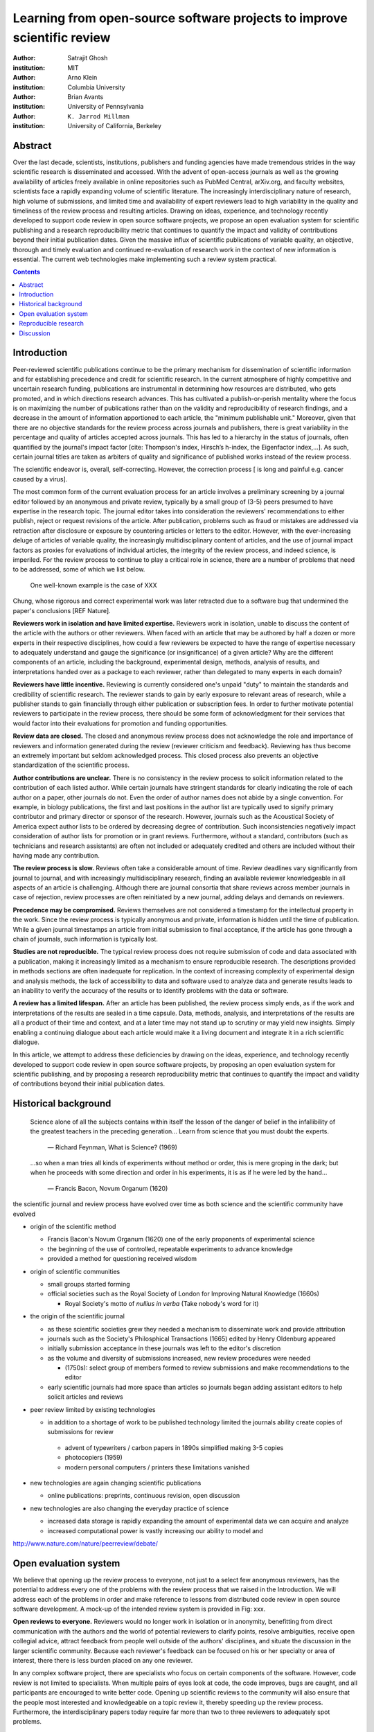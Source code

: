 .. |emdash| unicode:: U+02014

========================================================================
Learning from open-source software projects to improve scientific review
========================================================================

:author: Satrajit Ghosh
:institution: MIT

:author: Arno Klein
:institution: Columbia University

:author: Brian Avants
:institution: University of Pennsylvania

:author: ``K. Jarrod Millman``
:institution: University of California, Berkeley

Abstract
--------

Over the last decade, scientists, institutions, publishers and
funding agencies have made tremendous strides in the way scientific
research is disseminated and accessed. With the advent of open-access
journals as well as the growing availability of articles freely
available in online repositories such as PubMed Central, arXiv.org,
and faculty websites, scientists face a rapidly expanding volume of
scientific literature. The increasingly interdisciplinary nature of
research, high volume of submissions, and limited time and
availability of expert reviewers lead to high variability in
the quality and timeliness of the review process and resulting
articles. Drawing on ideas, experience, and technology recently
developed to support code review in open source software projects,
we propose an open evaluation system for scientific publishing and a
research reproducibility metric that continues to quantify the impact
and validity of contributions beyond their initial publication dates.
Given the massive influx of scientific publications of variable
quality, an objective, thorough and timely evaluation and continued
re-evaluation of research work in the context of new information is
essential. The current web technologies make implementing such a
review system practical.

.. contents::

Introduction
------------

Peer-reviewed scientific publications continue to be the primary mechanism for
dissemination of scientific information and for establishing
precedence and credit for scientific research. In the current atmosphere of highly
competitive and uncertain research funding, publications are instrumental
in determining how resources are distributed, who gets promoted,
and in which directions research advances. This has cultivated a publish-or-perish
mentality where the focus is on maximizing the number of publications
rather than on the validity and reproducibility of research findings, and
a decrease in the amount of information apportioned to each
article, the "minimum publishable unit." Moreover, given that there are no
objective standards for the review process across journals and publishers, there
is great variability in the percentage and quality of articles accepted across
journals. This has led to a hierarchy in the status of journals, often quantified
by the journal's impact factor [cite: Thompson's index, Hirsch’s h-index,
the Eigenfactor index,...]. As such, certain journal titles are taken as arbiters
of quality and significance of published works instead of the review process.

The scientific endeavor is, overall, self-correcting.  However, the
correction process [ is long and painful e.g. cancer caused by a virus].  


The most common form of the current evaluation process for an article involves a
preliminary screening by a journal editor followed by an anonymous and private
review, typically by a small group of (3-5) peers presumed to have
expertise in the research topic. The journal editor takes into consideration
the reviewers' recommendations to either publish, reject or request revisions
of the article. After publication, problems such as fraud or mistakes are
addressed via retraction after disclosure or exposure by countering articles or
letters to the editor.  However, with the ever-increasing deluge of articles
of variable quality, the increasingly multidisciplinary content of articles, and
the use of journal impact factors as proxies for evaluations of individual articles,
the integrity of the review process, and indeed science, is imperiled.
For the review process to continue to play a critical role in science,
there are a number of problems that need to be addressed, some of which we list below.

 One well-known example is the case of XXX
Chung, whose rigorous and correct experimental work was later
retracted due to a software bug that undermined the paper's conclusions [REF Nature].

**Reviewers work in isolation and have limited expertise.**
Reviewers work in isolation, unable to discuss the content of the
article with the authors or other reviewers. When faced with an
article that may be authored by half a dozen or more experts in their
respective disciplines, how could a few reviewers be
expected to have the range of expertise necessary to adequately
understand and gauge the significance (or insignificance) of a given
article? Why are the different components of an article, including
the background, experimental design, methods, analysis of results,
and interpretations handed over as a package to each reviewer, rather
than delegated to many experts in each domain?

**Reviewers have little incentive.**
Reviewing is currently considered one's unpaid "duty" to
maintain the standards and credibility of scientific research.
The reviewer stands to gain by early exposure to relevant areas of research,
while a publisher stands to gain financially through either publication or
subscription fees. In order to further motivate potential reviewers to
participate in the review process, there should be some form of
acknowledgment for their services that would factor into their
evaluations for promotion and funding opportunities.

**Review data are closed.**
The closed and anonymous review process does not acknowledge the role
and importance of reviewers and information generated during the review
(reviewer criticism and feedback). Reviewing has thus become an extremely
important but seldom acknowledged process. This closed process also prevents
an objective standardization of the scientific process.

**Author contributions are unclear.**
There is no consistency in the review process to solicit information
related to the contribution of each listed author. While certain journals have
stringent standards for clearly indicating the role of each author on a paper,
other journals do not. Even the order of author names does not abide by a single
convention. For example, in biology publications, the first and last
positions in the author list are typically used to signify primary contributor
and primary director or sponsor of the research. However, journals such as
the Acoustical Society of America expect author lists to be ordered by decreasing
degree of contribution. Such inconsistencies negatively
impact consideration of author lists for promotion or in grant reviews.
Furthermore, without a standard, contributors
(such as technicians and research assistants)
are often not included or adequately credited and others
are included without their having made any contribution.

**The review process is slow.**
Reviews often take a considerable amount of time. Review deadlines vary
significantly from journal to journal, and with increasingly multidisciplinary research,
finding an available reviewer knowledgeable in all aspects of an article is
challenging. Although there are journal consortia that share reviews across
member journals in case of rejection, review processes are often reinitiated by
a new journal, adding delays and demands on reviewers.

**Precedence may be compromised.**
Reviews themselves are not considered a timestamp for the intellectual
property in the work. Since the review process is typically anonymous and
private, information is hidden until the time of publication. While a given journal
timestamps an article from initial submission to final acceptance, if the
article has gone through a chain of journals, such information is typically
lost.

**Studies are not reproducible.**
The typical review process does not require submission of code and data
associated with a publication, making it increasingly limited as a mechanism to
ensure reproducible research. The descriptions provided in methods sections are
often inadequate for replication. In the context of increasing complexity of
experimental design and analysis methods, the lack of accessibility to data and
software used to analyze data and generate results leads to an inability to verify
the accuracy of the results or to identify problems with the data or software.

**A review has a limited lifespan.**
After an article has been published, the review process simply ends,
as if the work and interpretations of the results are sealed in a time capsule.
Data, methods, analysis, and interpretations of the results are all
a product of their time and context, and at a later time may not stand up to
scrutiny or may yield new insights. Simply enabling a continuing dialogue about each
article would make it a living document and integrate it in a rich scientific dialogue.

In this article, we attempt to address these deficiencies by drawing on
the ideas, experience, and technology recently developed to support
code review in open source software projects, by proposing an open
evaluation system for scientific publishing, and by proposing a
research reproducibility metric that continues to quantify the impact
and validity of contributions beyond their initial publication dates.

Historical background
---------------------

.. epigraph::

  Science alone of all the subjects contains within itself the lesson of the
  danger of belief in the infallibility of the greatest teachers in the
  preceding generation... Learn from science that you must doubt the experts.

    |emdash| Richard Feynman, What is Science? (1969)

.. epigraph::

  ...so when a man tries all kinds of experiments without method or
  order, this is mere groping in the dark; but when he proceeds with
  some direction and order in his experiments, it is as if he were
  led by the hand...

    |emdash| Francis Bacon, Novum Organum (1620)


the scientific journal and review process have evolved over time as
both science and the scientific community have evolved

- origin of the scientific method

  - Francis Bacon's Novum Organum (1620) one of the early
    proponents of experimental science
  - the beginning of the use of controlled, repeatable experiments
    to advance knowledge
  - provided a method for questioning received wisdom
    
- origin of scientific communities

  - small groups started forming
  - official societies such as the
    Royal Society of London for Improving Natural Knowledge (1660s)
 
    - Royal Society's motto of *nullius in verba* (Take nobody's word for it)

- the origin of the scientific journal

  - as these scientific societies grew they needed a mechanism to disseminate
    work and provide attribution
  - journals such as the Society's Philosphical Transactions (1665)
    edited by Henry Oldenburg appeared
  - initially submission acceptance in these journals was left to the editor's
    discretion
  - as the volume and diversity of submissions increased, new review procedures
    were needed

    - (1750s):  select group of members formed to review submissions and make
      recommendations to the editor

  - early scientific journals had more space than articles so journals began
    adding assistant editors to help solicit articles and reviews

- peer review limited by existing technologies

  - in addition to a shortage of work to be published technology limited
    the journals ability create copies of submissions for review
  
   - advent of typewriters / carbon papers in 1890s simplified making 3-5 copies
   - photocopiers (1959)
   - modern personal computers / printers these limitations vanished 

- new technologies are again changing scientific publications

  - online publications:  preprints, continuous revision, open discussion

- new technologies are also changing the everyday practice of science

  - increased data storage is rapidly expanding the amount of experimental
    data we can acquire and analyze
  - increased computational power is vastly increasing our ability to model
    and 

http://www.nature.com/nature/peerreview/debate/


Open evaluation system
----------------------

We believe that opening up the review process to everyone, not just to a
select few anonymous reviewers, has the potential to address every one of the
problems with the review process that we raised in the Introduction.
We will address each of the problems in order and make reference to
lessons from distributed code review in open source software development.
A mock-up of the intended review system is provided in Fig: xxx.

**Open reviews to everyone.**
Reviewers would no longer work in isolation or in anonymity,
benefitting from direct communication with the authors and the world
of potential reviewers to clarify points, resolve ambiguities, receive
open collegial advice, attract feedback from people well outside of the
authors' disciplines, and situate the discussion in the larger scientific
community. Because each reviewer's feedback can be focused on his or her
specialty or area of interest, there there is less burden placed on any
one reviewer.

In any complex software project, there are specialists who focus on certain
components of the software. However, code review is not limited to specialists.
When multiple pairs of eyes look at code, the code improves, bugs are caught,
and all participants are encouraged to write better code. Opening up scientific
reviews to the community will also ensure that the people most interested and
knowledgeable on a topic review it, thereby speeding up the review process.
Furthermore, the interdisciplinary papers today require far more than two to
three reviewers to adequately spot problems.

In case there is an overwhelming amount of participation in a review,
or fear of disclosure prior to publication, there are at least two types
of compromise available. One would be to assign certain reviewers as
moderators for different components of the article, to lessen the burden
on the editor. Another would be to increase the number of reviewers
(solicited from a subscribed pool) without opening up the review process
to everyone. This would still improve scientific rigor
while lessening the burden on each individual reviewer, as long as they
review specific components of the article they are knowledgeable about.

Currently, reviewers are solicited by the editors of journals based on either
names recommended by the authors who submitted the article, the editors'
knowledge of the domain or from an internal journal reviewer database.
This selection process results in a very narrow and biased selection of
reviewers. An alternative way to solicit reviewers is to broadcast an article
to a pool of reviewers and to let reviewers choose articles and components of the
article they want to review. These are ideas that have already been implemented in
scientific publishing. The Frontiers system [cite: XXX] solicits reviews from a
select group of review editors and the Brain and Behavioral Sciences publication
[cite: XXX] solicits reviews from the community.

**Acknowledge reviewers**
When reviewers are given the opportunity to provide feedback regarding just
the areas they are interested in, the review process becomes much more enjoyable.
But there are additional factors afforded by opening the review process
that will motivate reviewer participation. First, the review process becomes the
dialogue of science, and anyone who engages in that dialogue gets heard.
Second, it transforms the review process from one of secrecy to one of
engaging social discourse.
Third, an open review process makes it possible to quantitatively assess
reviewer contributions, which could lead to assessments for promotions and grants.
There are two things that can be used towards assessment of reviewers. First,
reviewer names are immediately associated with the publication. Second, reviewer
grades eventually become associated with the reviewer based on community
feedback on the reviews.

**Open data generated by reviews.**
Although certain journals hold a discussion before a
paper is accepted, it is still behind closed doors and limited to
the editor, the authors, and a small set of reviewers. An open and recorded
review ensures that there is a timestamp on the work that has been done, an
acknowledgement of who performed the research, and a higher probability
of rectifying errors early in the process.
By opening up the review process, the role and importance of reviewers
and information generated during the review would be shared and acknowledged.
The exchanges themselves can be used to quantitatively assess the importance
of a submission, and analysis of the review process then becomes possible
and could lead to an objective standardization of the scientific process.

**Clarify author contributions.**
An open review is like an open discussion, where questions could be
directed at individual authors to establish accountability for their
contributions. This would make it far more likely that otherwise unacknowledged
contributors, such as technicians and research assistants, would be heard.

**Expedite the review process.**
An open discussion could happen in real time [like the Frontiers journals?],
so reviews become an interactive and efficient process.

**Establish precedence.**
Open review establishes a clear provenance of ideas and a timestamp
for the intellectual property in the work.

**Facilitate reproducibility.**
In a widescale, open review, descriptions of experimental designs and
methods would come under greater scrutiny by people from different fields
using different nomenclature, leading to greater clarity and cross-fertilization
of ideas. Software and data quality would also come under greater scrutiny by people
interested in their use for unexpected applications, pressuring authors
to make them available for review as well, and potentially leading to collaborations,
which would not be possible in a closed review process.

Currently, reviews are biased toward reporting novel findings.
However, from a scientific perspective, positive-, negative- and non-results
are extremely useful to the community. 
[http://www.plosmedicine.org/article/info:doi/10.1371/journal.pmed.0020124]
[http://www.plosmedicine.org/article/info%3Adoi%2F10.1371%2Fjournal.pmed.0040028]
Instead of judging every article based on novelty,
the review process should encourage replication of experiments as well as
publication of experiments that did not produce results. By appropriately
labeling the articles as such, one can quantify the success of a method or
paradigm as well as provide an additional factor in assessing scientists'
contribution to the community.

**Extend the review process indefinitely.**
Once open and online, there is no reason for a review process
to end after an article has been published. The article can continue as
a living document, where the dialogue can continue and flourish,
and references to different articles could be supplemented with references to
the comments about these articles, firmly establishing these communications within
the dialogue and provenance of science, where science serves not just as a
method or philosophy, but as a social endeavor. This could make science and
scientific review a more welcoming community, and more desirable career choice.

Insert Fig: xxx

As shown in the figure, reviewers can select which components of the article
they are reviewing and for what content. This choice is coupled with a
stack-overflow/math-overflow like interface, where the rest of the community can
agree or disagree with the reviewers comments and choose to have a discussion on
the topic. We can also draw on "kudos" received [cite: ohloh] as a function of
commits made to a software project.

In the long run, the review process need not be limited to publication, but can
be engaged throughout the process of research, from inception through planning,
execution, and documentation. This facilitates collaborative research and also
ensures that optimal decisions are taken at every stage in the evolution of a
project.



- analogies with modern best-practices in code review

  - web-based discussions
  - discussion graph

    - inline comments

  - continuous integration
  - multiple reviewers
  - timely reviews
  - most important community members are often not authors

    - Linus doesn't write code anymore

- open reviews

  - open for comments
  - timely
  - make paper best it can be  
  - micro-reviews

    - review by best experts
    - muli-tiered review (perhaps by graduate students/postdocs and then
      by experts)

  - new measures for impact factors

    - higher impact discussions rather than just citations


Reproducible research
---------------------

- long-term need
- published code/data
- verified

We suggest making data and software used for the research available as
part of the submission process. This not only ensures transparency and helps
reviewers but will also enhance reproducibility and encourage method reuse.  It
is in everyone’s scientific interest that every reviewed article is the best
that it can be. An open review process can improve the quality of articles and
research through constructive feedback, and reduce the time period between
initial submission and acceptance of an article.

- difficulty in exactly repeating published results

  - increasing size of data sets used in experimental science make including them
    in traditions publications impossible
  - the extensive computational processing used in experimental science make
    completely specifiying the analysis difficult

- increasing awareness of need to address these problems has led to a growing
  number of scientists to advocate for *reproducible research*

  - growing literature
  - several special sessions at conferences

.. epigraph::

   "An article about computational science in a scientific publication is not the
   scholarship itself, it is merely advertising of the scholarship. The actual
   scholarship is the complete software development environment and the complete
   set of instructions which generated the figures."
   |emdash| David Donoho, Wavelab and Reproducible Research, 1995


A scientific article represents a summary of the work done, not the lab
notebook. It is generally left up to the review process to determine if the
methods were implemented and executed properly and if the appropriate parameters
were used in the methods, based on this summary. Given the small fraction of any
scientific community that is well versed in and understands the intricacies of
the methods, the current review system simply does not address reproducibility
or validity of methods used in research.

We propose that data and scripts be submitted together with the article. Scripts
can often help reviewers follow what was done without necessarily rerunning all
the analyses. While rerunning the entire analysis as part of a review process
may not be computationally feasible, having the data and scripts available
allows replication of the results in the long run as well as comparisons of
different methods on the same dataset or different datasets on the same methods.

Fig: XX a nipype graph showing what steps were used in an imaging experiment

In the long run, virtual machines or servers may indeed allow standardization of
analysis environments and replication of the results for every publication.

.. admonition:: Proposal X

   A retrospectively applicable reproducibility metric.   all papers
   would come with this --- e.g., C for code, D for data, R for reproducible

   Annotate articles to indicate how much effort has been expended to make the
   work reproducible (e.g., data publically available, code publically available,
   results independently reproduced).

- journals beginning to do this

  - Biostatics (C, D, and R annotations)

    - reproducibilty editor (Roger Peng)

  - open research computation

- potential difficulties

  - large data sets
  - computations that take weeks to run on supercomputers or specialized hardware

- reproduction using same data and code doesn't mean the data and code are correct

  - independent replication still needed

.. admonition:: Proposal X

   Articles embedded with provenance information.

- Madagascar
- VisTrails
- Donoho's Universal Identifier for Computational Results

  - http://www.stanford.edu/~vcs/AAAS2011/AAAS_slides_new.pdf

.. admonition:: Proposal X

   Adopt the Reproducible Research Standard (RRS) [stodden2009enabling]_

- http://www.stanford.edu/~vcs/AAAS2011/AAAS_slides_new.pdf

.. admonition:: Proposal X

   Reproducible research data license --- allows authors to release data
   with the constraint that it only be used for reproducing a paper's
   results.

.. This could get a little tricky.  Would it be possible to report whether
   the results were reproduced or not?  It would be very odd to not allow
   researchers to try different parameters or preprocessing when analzing the
   data. There are already licenses that require attribution or getting
   permission prior to publishing new results from published data.

.. admonition:: Proposal BA

   The software development community (Google, ITK, etc) rely on
   collaboration between often physically distant software authors and
   code reviewers.  We propose to rely upon an existing code review
   system, Gerrit, to enable ordered and systematic discussions of not
   only the editorial content of scientific work but also the scripts,
   compilable code and data.  Gerrit, as it currently stands today
   without modification, provides reviewers the ability to interact,
   modify, annotate and discuss the contents of an author's
   submission.  Indeed, the purpose of Gerrit mirrors {\em almost
   exactly} the purpose of scientific review: to increase the clarity,
   reproducibility and correctness of works that enter the canon.
   etcetera ....

   It is possible, for instance, that such a review system would have
   uncovered the bug that led to years of scientific misdirection caused by
   reliance on unvalidated software.
   DOI:10.1126/science.314.5807.1856  Either (1) the software would
   have been studied more closely or (2) inconsistencies with existing
   knowledge that the authors ignored (and which ultimately helped
   uncover the original bug) would have been taken more seriously.  

Discussion
----------

- changing the review process will take time and will most likely be
  implemented in an iterative manner

  - different fields may have different constraints

    - medical research
    - animal research
    - experimental vs. observational science
    - wet-lab based vs. computation-based

  - resistance to change

- new opportunities / changing nature of scientific communication

- In a local minimum: time to shake the optimization process

  - conservatism and the inertial nature of science
  - why change? and why now?

- Practical and psychological limitations

  - the balance between commercial benefits and scientific advance
  - can publications replace the patent system?
  - should incentives play a role?
  - a revised role for journals

- the ideal world

  - open reproducible research 
  - collaboration, reviews and reproducibility as the alternative metric for
    funding/promotions
